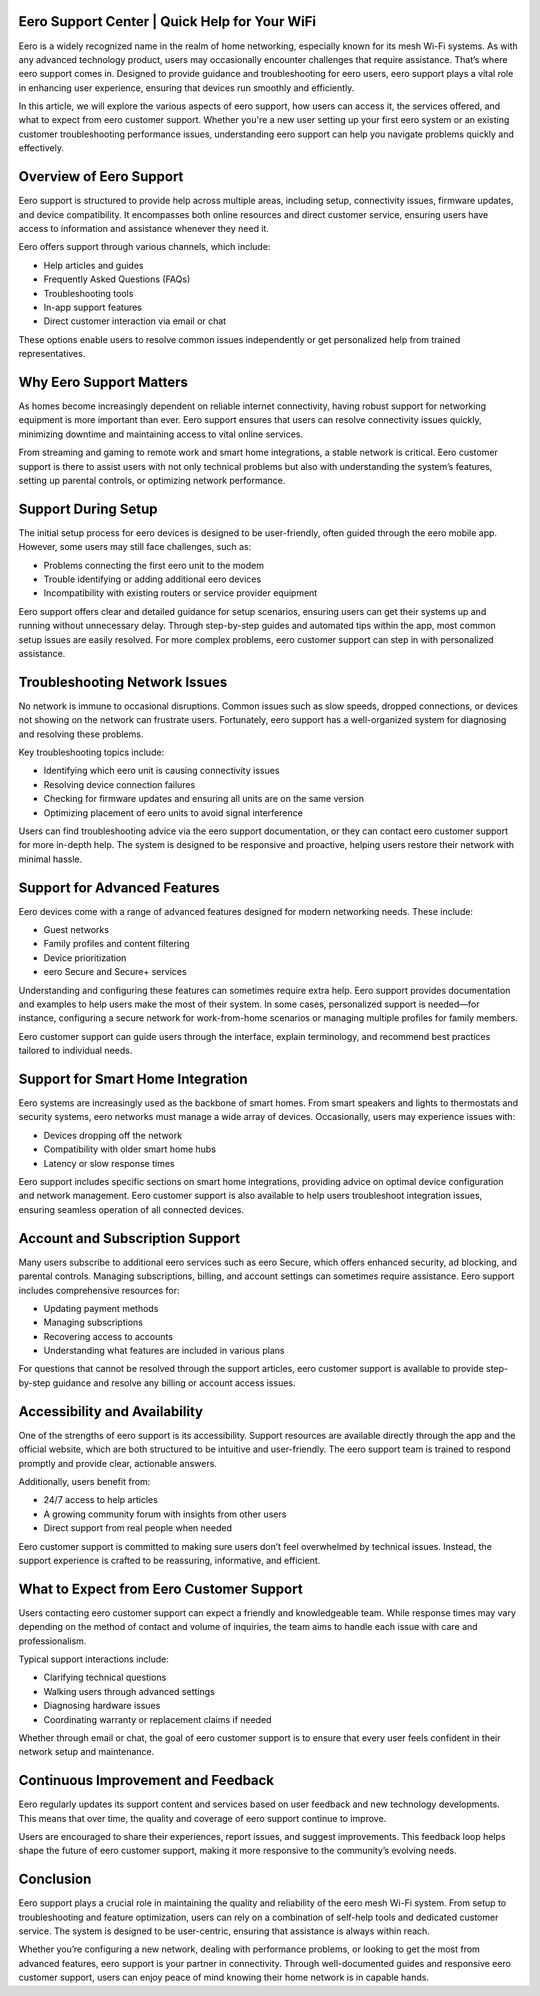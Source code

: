 Eero Support Center | Quick Help for Your WiFi
============================================


Eero is a widely recognized name in the realm of home networking, especially known for its mesh Wi-Fi systems. As with any advanced technology product, users may occasionally encounter challenges that require assistance. That’s where eero support comes in. Designed to provide guidance and troubleshooting for eero users, eero support plays a vital role in enhancing user experience, ensuring that devices run smoothly and efficiently.

In this article, we will explore the various aspects of eero support, how users can access it, the services offered, and what to expect from eero customer support. Whether you're a new user setting up your first eero system or an existing customer troubleshooting performance issues, understanding eero support can help you navigate problems quickly and effectively.

.. image:: click-here.gif
   :alt: My Project Logo
   :width: 400px
   :align: center
   :target: https://getchatsupport.live/
  
Overview of Eero Support
=========================

Eero support is structured to provide help across multiple areas, including setup, connectivity issues, firmware updates, and device compatibility. It encompasses both online resources and direct customer service, ensuring users have access to information and assistance whenever they need it.

Eero offers support through various channels, which include:

- Help articles and guides
- Frequently Asked Questions (FAQs)
- Troubleshooting tools
- In-app support features
- Direct customer interaction via email or chat

These options enable users to resolve common issues independently or get personalized help from trained representatives.

Why Eero Support Matters
=========================

As homes become increasingly dependent on reliable internet connectivity, having robust support for networking equipment is more important than ever. Eero support ensures that users can resolve connectivity issues quickly, minimizing downtime and maintaining access to vital online services. 

From streaming and gaming to remote work and smart home integrations, a stable network is critical. Eero customer support is there to assist users with not only technical problems but also with understanding the system’s features, setting up parental controls, or optimizing network performance.

Support During Setup
======================

The initial setup process for eero devices is designed to be user-friendly, often guided through the eero mobile app. However, some users may still face challenges, such as:

- Problems connecting the first eero unit to the modem
- Trouble identifying or adding additional eero devices
- Incompatibility with existing routers or service provider equipment

Eero support offers clear and detailed guidance for setup scenarios, ensuring users can get their systems up and running without unnecessary delay. Through step-by-step guides and automated tips within the app, most common setup issues are easily resolved. For more complex problems, eero customer support can step in with personalized assistance.

Troubleshooting Network Issues
===============================

No network is immune to occasional disruptions. Common issues such as slow speeds, dropped connections, or devices not showing on the network can frustrate users. Fortunately, eero support has a well-organized system for diagnosing and resolving these problems.

Key troubleshooting topics include:

- Identifying which eero unit is causing connectivity issues
- Resolving device connection failures
- Checking for firmware updates and ensuring all units are on the same version
- Optimizing placement of eero units to avoid signal interference

Users can find troubleshooting advice via the eero support documentation, or they can contact eero customer support for more in-depth help. The system is designed to be responsive and proactive, helping users restore their network with minimal hassle.

Support for Advanced Features
==============================

Eero devices come with a range of advanced features designed for modern networking needs. These include:

- Guest networks
- Family profiles and content filtering
- Device prioritization
- eero Secure and Secure+ services

Understanding and configuring these features can sometimes require extra help. Eero support provides documentation and examples to help users make the most of their system. In some cases, personalized support is needed—for instance, configuring a secure network for work-from-home scenarios or managing multiple profiles for family members.

Eero customer support can guide users through the interface, explain terminology, and recommend best practices tailored to individual needs.

Support for Smart Home Integration
==================================

Eero systems are increasingly used as the backbone of smart homes. From smart speakers and lights to thermostats and security systems, eero networks must manage a wide array of devices. Occasionally, users may experience issues with:

- Devices dropping off the network
- Compatibility with older smart home hubs
- Latency or slow response times

Eero support includes specific sections on smart home integrations, providing advice on optimal device configuration and network management. Eero customer support is also available to help users troubleshoot integration issues, ensuring seamless operation of all connected devices.

Account and Subscription Support
================================

Many users subscribe to additional eero services such as eero Secure, which offers enhanced security, ad blocking, and parental controls. Managing subscriptions, billing, and account settings can sometimes require assistance. Eero support includes comprehensive resources for:

- Updating payment methods
- Managing subscriptions
- Recovering access to accounts
- Understanding what features are included in various plans

For questions that cannot be resolved through the support articles, eero customer support is available to provide step-by-step guidance and resolve any billing or account access issues.

Accessibility and Availability
==============================

One of the strengths of eero support is its accessibility. Support resources are available directly through the app and the official website, which are both structured to be intuitive and user-friendly. The eero support team is trained to respond promptly and provide clear, actionable answers.

Additionally, users benefit from:

- 24/7 access to help articles
- A growing community forum with insights from other users
- Direct support from real people when needed

Eero customer support is committed to making sure users don’t feel overwhelmed by technical issues. Instead, the support experience is crafted to be reassuring, informative, and efficient.

What to Expect from Eero Customer Support
=========================================

Users contacting eero customer support can expect a friendly and knowledgeable team. While response times may vary depending on the method of contact and volume of inquiries, the team aims to handle each issue with care and professionalism. 

Typical support interactions include:

- Clarifying technical questions
- Walking users through advanced settings
- Diagnosing hardware issues
- Coordinating warranty or replacement claims if needed

Whether through email or chat, the goal of eero customer support is to ensure that every user feels confident in their network setup and maintenance.

Continuous Improvement and Feedback
====================================

Eero regularly updates its support content and services based on user feedback and new technology developments. This means that over time, the quality and coverage of eero support continue to improve.

Users are encouraged to share their experiences, report issues, and suggest improvements. This feedback loop helps shape the future of eero customer support, making it more responsive to the community’s evolving needs.

Conclusion
===========

Eero support plays a crucial role in maintaining the quality and reliability of the eero mesh Wi-Fi system. From setup to troubleshooting and feature optimization, users can rely on a combination of self-help tools and dedicated customer service. The system is designed to be user-centric, ensuring that assistance is always within reach.

Whether you’re configuring a new network, dealing with performance problems, or looking to get the most from advanced features, eero support is your partner in connectivity. Through well-documented guides and responsive eero customer support, users can enjoy peace of mind knowing their home network is in capable hands.
